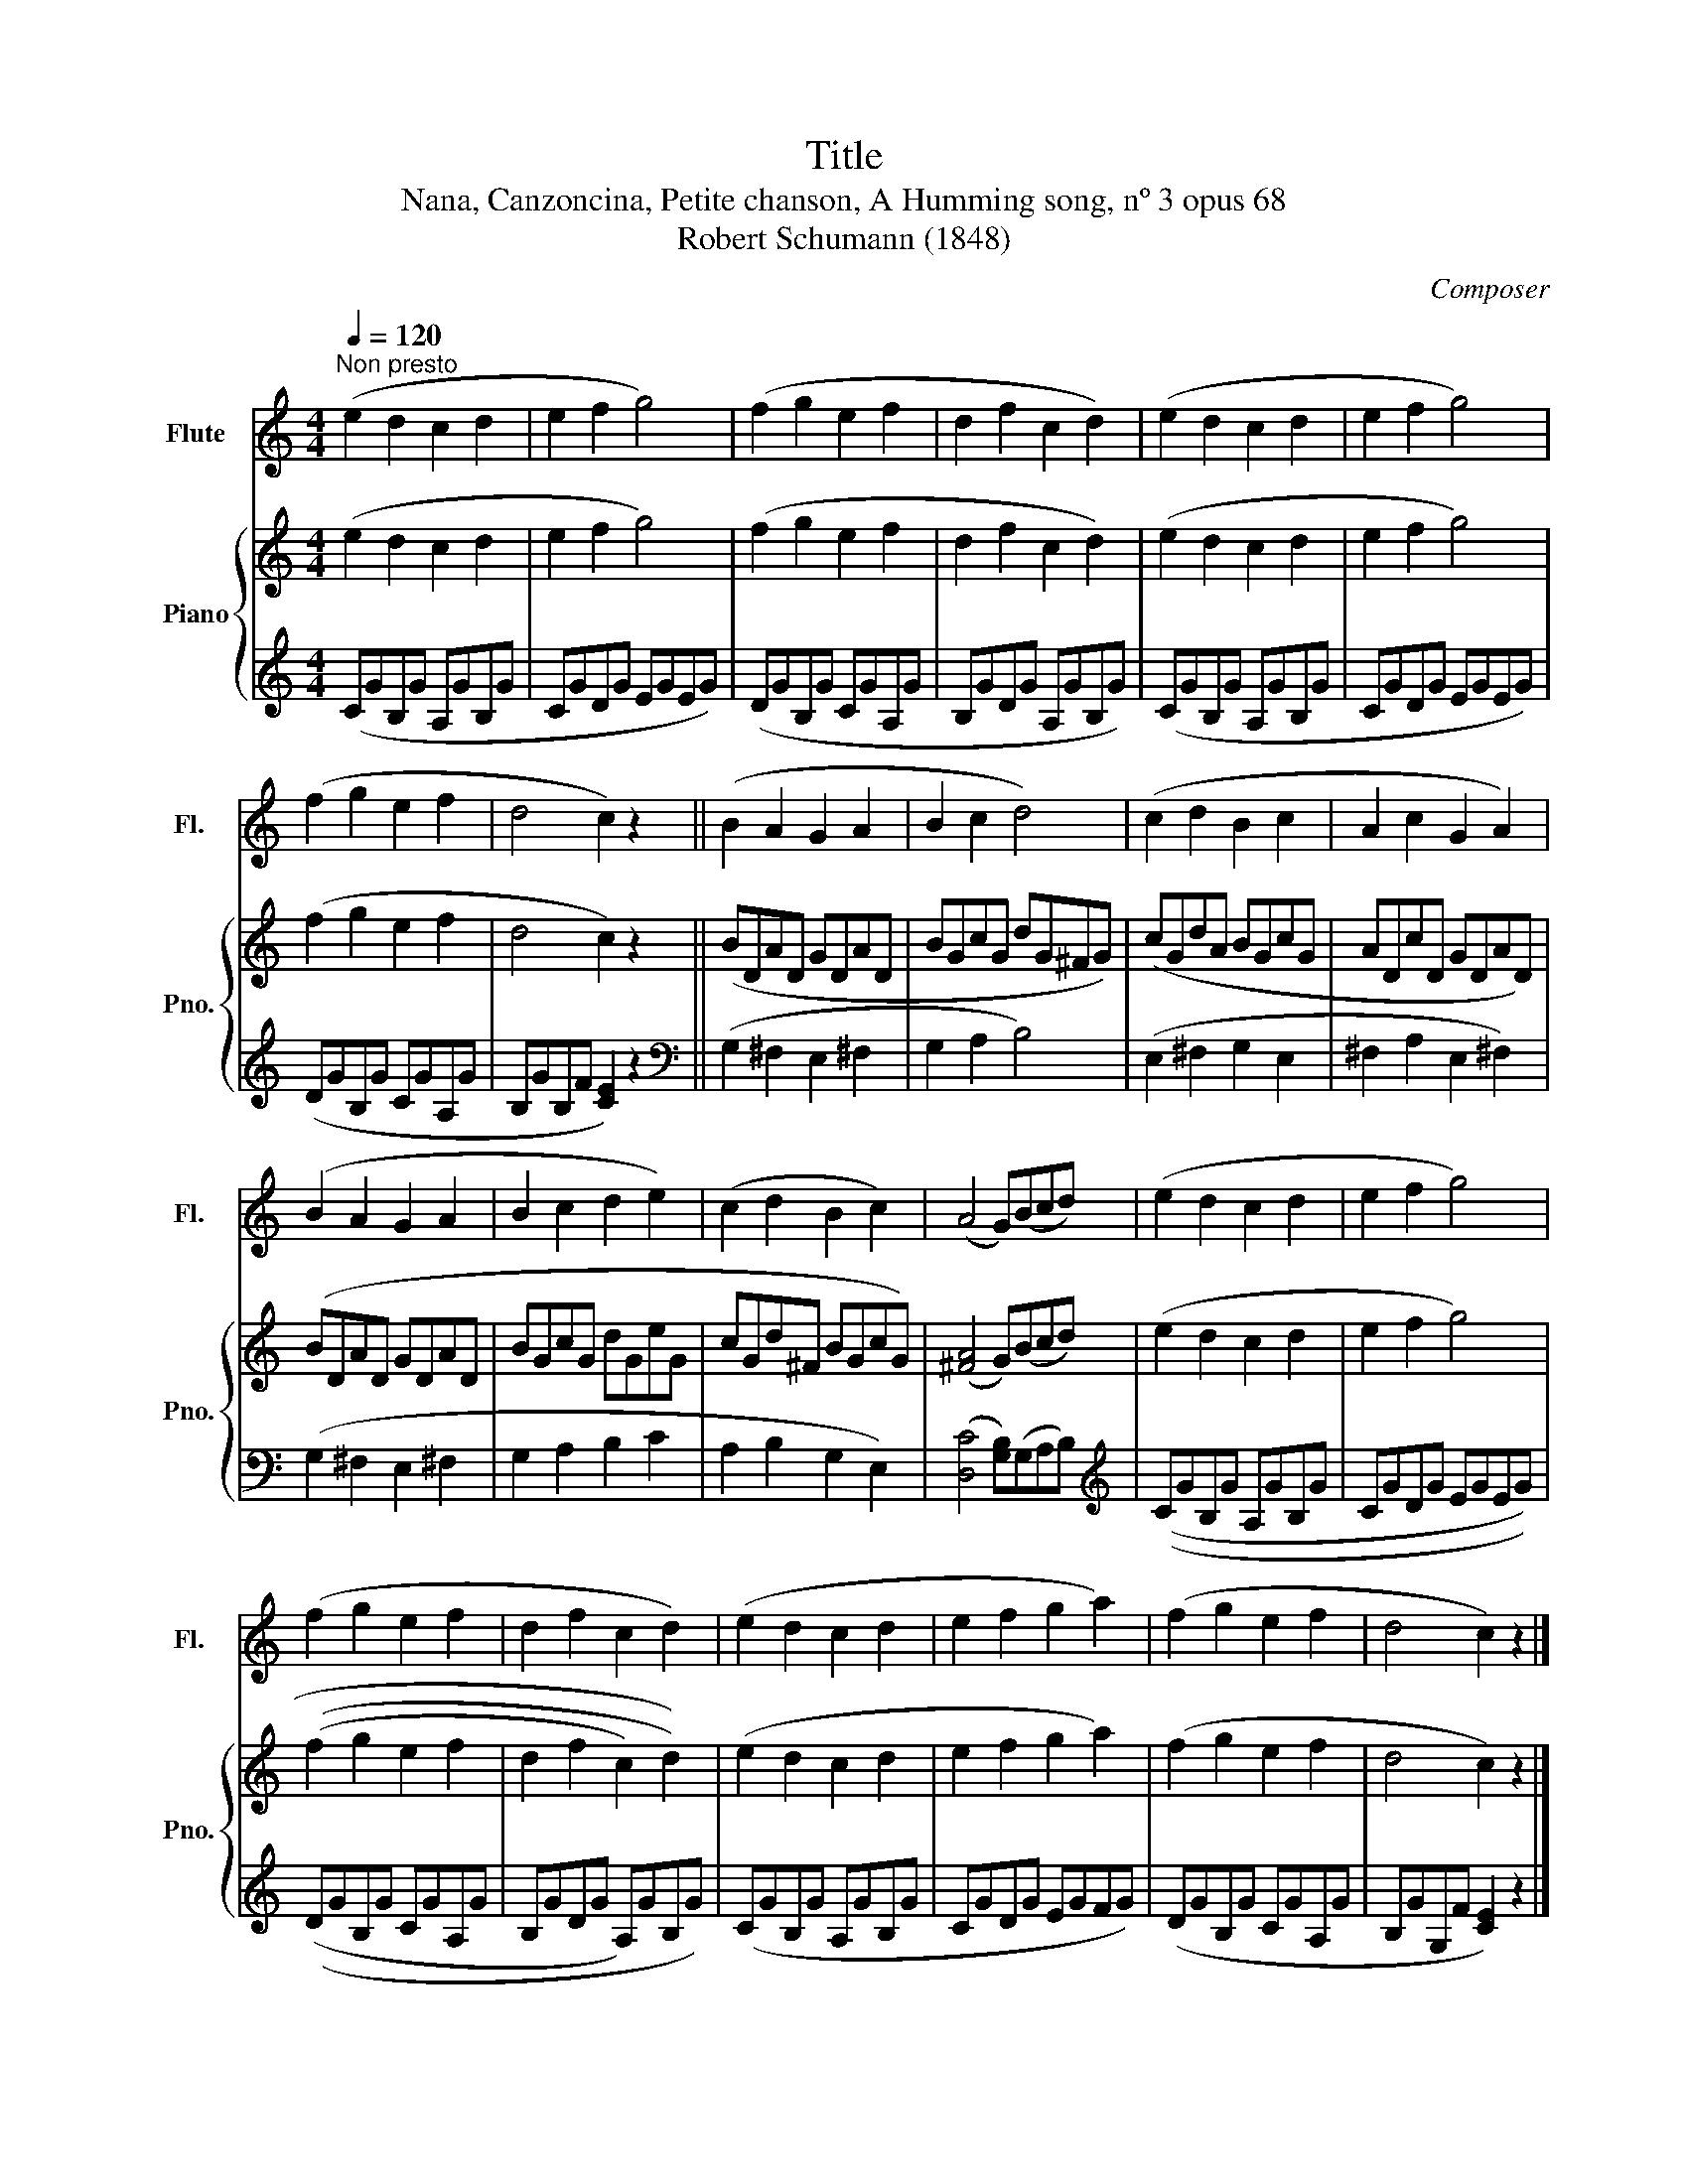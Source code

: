 X:1
T:Title
T:Nana, Canzoncina, Petite chanson, A Humming song, nº 3 opus 68
T:Robert Schumann (1848)
C:Composer
%%score 1 { 2 | 3 }
L:1/8
Q:1/4=120
M:4/4
K:C
V:1 treble nm="Flute" snm="Fl."
V:2 treble nm="Piano" snm="Pno."
V:3 treble 
V:1
"^Non presto" (e2 d2 c2 d2 | e2 f2 g4) | (f2 g2 e2 f2 | d2 f2 c2 d2) | (e2 d2 c2 d2 | e2 f2 g4) | %6
 (f2 g2 e2 f2 | d4 c2) z2 || (B2 A2 G2 A2 | B2 c2 d4) | (c2 d2 B2 c2 | A2 c2 G2 A2) | %12
 (B2 A2 G2 A2 | B2 c2 d2 e2) | (c2 d2 B2 c2) | (A4 G)(Bcd) | (e2 d2 c2 d2 | e2 f2 g4) | %18
 (f2 g2 e2 f2 | d2 f2 c2 d2) | (e2 d2 c2 d2 | e2 f2 g2 a2) | (f2 g2 e2 f2 | d4 c2) z2 |] %24
V:2
 (e2 d2 c2 d2 | e2 f2 g4) | (f2 g2 e2 f2 | d2 f2 c2 d2) | (e2 d2 c2 d2 | e2 f2 g4) | (f2 g2 e2 f2 | %7
 d4 c2) z2 || (BDAD GDAD | BGcG dG^FG) | (cGdA BGcG | ADcD GDAD) | (BDAD GDAD | BGcG dGeG | %14
 cGd^F BGcG) | ([^FA]4 G)(Bcd) | (e2 d2 c2 d2 | e2 f2 g4) | (((f2 g2 e2 f2 | d2 f2 c2) d2)) | %20
 (e2 d2 c2 d2 | e2 f2 g2 a2) | (f2 g2 e2 f2 | d4 c2) z2 |] %24
V:3
 (CGB,G A,GB,G | CGDG EGEG) | (DGB,G CGA,G | B,GDG A,GB,G) | (CGB,G A,GB,G | CGDG EGEG) | %6
 (DGB,G CGA,G | B,GB,F [CE]2) z2 ||[K:bass] (G,2 ^F,2 E,2 ^F,2 | G,2 A,2 B,4) | (E,2 ^F,2 G,2 E,2 | %11
 ^F,2 A,2 E,2 ^F,2) | (G,2 ^F,2 E,2 ^F,2 | G,2 A,2 B,2 C2 | A,2 B,2 G,2 E,2) | %15
 ([D,C]4 [G,B,])(G,A,B,) |[K:treble] ((CGB,G A,GB,G | CGDG EGEG)) | ((DGB,G CGA,G | %19
 B,GDG A,)GB,G) | (CGB,G A,GB,G | CGDG EGFG) | (DGB,G CGA,G | B,GG,F [CE]2) z2 |] %24

